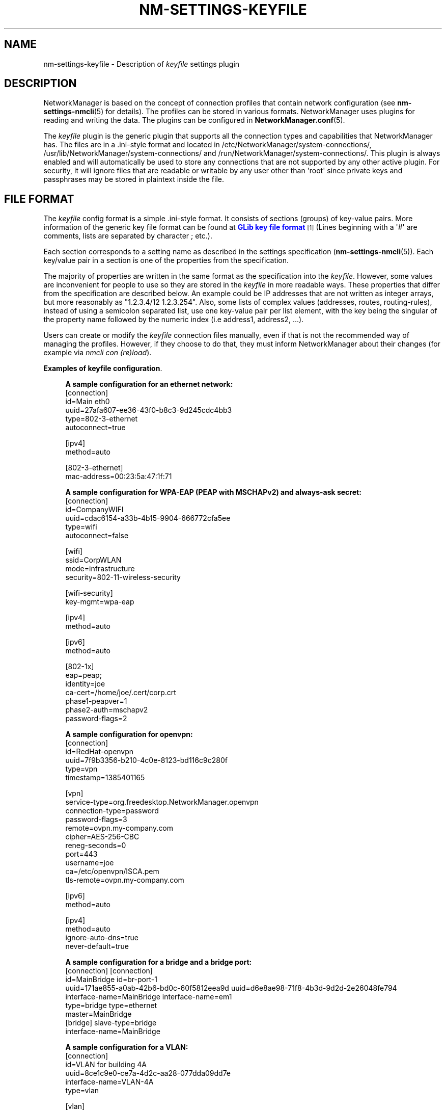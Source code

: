 '\" t
.\"     Title: nm-settings-keyfile
.\"    Author: 
.\" Generator: DocBook XSL Stylesheets vsnapshot <http://docbook.sf.net/>
.\"      Date: 01/25/2024
.\"    Manual: Configuration
.\"    Source: NetworkManager 1.45.90
.\"  Language: English
.\"
.TH "NM\-SETTINGS\-KEYFILE" "5" "" "NetworkManager 1\&.45\&.90" "Configuration"
.\" -----------------------------------------------------------------
.\" * Define some portability stuff
.\" -----------------------------------------------------------------
.\" ~~~~~~~~~~~~~~~~~~~~~~~~~~~~~~~~~~~~~~~~~~~~~~~~~~~~~~~~~~~~~~~~~
.\" http://bugs.debian.org/507673
.\" http://lists.gnu.org/archive/html/groff/2009-02/msg00013.html
.\" ~~~~~~~~~~~~~~~~~~~~~~~~~~~~~~~~~~~~~~~~~~~~~~~~~~~~~~~~~~~~~~~~~
.ie \n(.g .ds Aq \(aq
.el       .ds Aq '
.\" -----------------------------------------------------------------
.\" * set default formatting
.\" -----------------------------------------------------------------
.\" disable hyphenation
.nh
.\" disable justification (adjust text to left margin only)
.ad l
.\" -----------------------------------------------------------------
.\" * MAIN CONTENT STARTS HERE *
.\" -----------------------------------------------------------------
.SH "NAME"
nm-settings-keyfile \- Description of \fIkeyfile\fR settings plugin
.SH "DESCRIPTION"
.PP
NetworkManager is based on the concept of connection profiles that contain network configuration (see
\fBnm-settings-nmcli\fR(5)
for details)\&. The profiles can be stored in various formats\&. NetworkManager uses plugins for reading and writing the data\&. The plugins can be configured in
\fBNetworkManager.conf\fR(5)\&.
.PP
The
\fIkeyfile\fR
plugin is the generic plugin that supports all the connection types and capabilities that NetworkManager has\&. The files are in a \&.ini\-style format and located in
/etc/NetworkManager/system\-connections/,
/usr/lib/NetworkManager/system\-connections/
and
/run/NetworkManager/system\-connections/\&. This plugin is always enabled and will automatically be used to store any connections that are not supported by any other active plugin\&. For security, it will ignore files that are readable or writable by any user other than \*(Aqroot\*(Aq since private keys and passphrases may be stored in plaintext inside the file\&.
.SH "FILE FORMAT"
.PP
The
\fIkeyfile\fR
config format is a simple \&.ini\-style format\&. It consists of sections (groups) of key\-value pairs\&. More information of the generic key file format can be found at
\m[blue]\fBGLib key file format\fR\m[]\&\s-2\u[1]\d\s+2
(Lines beginning with a \*(Aq#\*(Aq are comments, lists are separated by character
;
etc\&.)\&.
.PP
Each section corresponds to a setting name as described in the settings specification (\fBnm-settings-nmcli\fR(5))\&. Each key/value pair in a section is one of the properties from the specification\&.
.PP
The majority of properties are written in the same format as the specification into the
\fIkeyfile\fR\&. However, some values are inconvenient for people to use so they are stored in the
\fIkeyfile\fR
in more readable ways\&. These properties that differ from the specification are described below\&. An example could be IP addresses that are not written as integer arrays, but more reasonably as "1\&.2\&.3\&.4/12 1\&.2\&.3\&.254"\&. Also, some lists of complex values (addresses, routes, routing\-rules), instead of using a semicolon separated list, use one key\-value pair per list element, with the key being the singular of the property name followed by the numeric index (i\&.e address1, address2, \&.\&.\&.)\&.
.PP
Users can create or modify the
\fIkeyfile\fR
connection files manually, even if that is not the recommended way of managing the profiles\&. However, if they choose to do that, they must inform NetworkManager about their changes (for example via
\fInmcli con (re)load\fR)\&.
.PP
\fBExamples of keyfile configuration\fR. 
.sp
.if n \{\
.RS 4
.\}
.nf
\fBA sample configuration for an ethernet network:\fR
[connection]
id=Main eth0
uuid=27afa607\-ee36\-43f0\-b8c3\-9d245cdc4bb3
type=802\-3\-ethernet
autoconnect=true

[ipv4]
method=auto

[802\-3\-ethernet]
mac\-address=00:23:5a:47:1f:71
            
.fi
.if n \{\
.RE
.\}

.sp
.if n \{\
.RS 4
.\}
.nf
\fBA sample configuration for WPA\-EAP (PEAP with MSCHAPv2) and always\-ask secret:\fR
[connection]
id=CompanyWIFI
uuid=cdac6154\-a33b\-4b15\-9904\-666772cfa5ee
type=wifi
autoconnect=false

[wifi]
ssid=CorpWLAN
mode=infrastructure
security=802\-11\-wireless\-security

[wifi\-security]
key\-mgmt=wpa\-eap

[ipv4]
method=auto

[ipv6]
method=auto

[802\-1x]
eap=peap;
identity=joe
ca\-cert=/home/joe/\&.cert/corp\&.crt
phase1\-peapver=1
phase2\-auth=mschapv2
password\-flags=2
            
.fi
.if n \{\
.RE
.\}

.sp
.if n \{\
.RS 4
.\}
.nf
\fBA sample configuration for openvpn:\fR
[connection]
id=RedHat\-openvpn
uuid=7f9b3356\-b210\-4c0e\-8123\-bd116c9c280f
type=vpn
timestamp=1385401165

[vpn]
service\-type=org\&.freedesktop\&.NetworkManager\&.openvpn
connection\-type=password
password\-flags=3
remote=ovpn\&.my\-company\&.com
cipher=AES\-256\-CBC
reneg\-seconds=0
port=443
username=joe
ca=/etc/openvpn/ISCA\&.pem
tls\-remote=ovpn\&.my\-company\&.com

[ipv6]
method=auto

[ipv4]
method=auto
ignore\-auto\-dns=true
never\-default=true
            
.fi
.if n \{\
.RE
.\}

.sp
.if n \{\
.RS 4
.\}
.nf
\fBA sample configuration for a bridge and a bridge port:\fR
[connection]                                 [connection]
id=MainBridge                                id=br\-port\-1
uuid=171ae855\-a0ab\-42b6\-bd0c\-60f5812eea9d    uuid=d6e8ae98\-71f8\-4b3d\-9d2d\-2e26048fe794
interface\-name=MainBridge                    interface\-name=em1
type=bridge                                  type=ethernet
                                             master=MainBridge
[bridge]                                     slave\-type=bridge
interface\-name=MainBridge
            
.fi
.if n \{\
.RE
.\}

.sp
.if n \{\
.RS 4
.\}
.nf
\fBA sample configuration for a VLAN:\fR
[connection]
id=VLAN for building 4A
uuid=8ce1c9e0\-ce7a\-4d2c\-aa28\-077dda09dd7e
interface\-name=VLAN\-4A
type=vlan

[vlan]
interface\-name=VLAN\-4A
parent=eth0
id=4
            
.fi
.if n \{\
.RE
.\}
.SH "DETAILS"
.PP
\fIkeyfile\fR
plugin variables for the majority of NetworkManager properties have one\-to\-one mapping\&. It means a NetworkManager property is stored in the keyfile as a variable of the same name and in the same format\&. There are several exceptions to this rule, mainly for making keyfile syntax easier for humans\&. The exceptions handled specially by
\fIkeyfile\fR
plugin are listed below\&. Refer to
\fBnm-settings-nmcli\fR(5)
for all available settings and properties and their description\&.
.PP
\fBName aliases\fR. Some of the NetworkManager setting names are somewhat hard to type or remember\&. Therefore
\fIkeyfile\fR
introduces aliases that can be used instead of the names\&.
.RS 4
\fIsetting name                 keyfile alias\fR
.RE
.RS 4
802\-3\-ethernet            =  ethernet
.RE
.RS 4
802\-11\-wireless           =  wifi
.RE
.RS 4
802\-11\-wireless\-security  =  wifi\-security
.RE
.sp
.it 1 an-trap
.nr an-no-space-flag 1
.nr an-break-flag 1
.br
.B Table\ \&1.\ \&802\-11\-wireless setting (section)
.TS
allbox tab(:);
lB lB lB lB.
T{
Property
T}:T{
Keyfile Variable
T}:T{
Format
T}:T{
Description
T}
.T&
l l l l
l l l l
l l l l
l l l l.
T{
ssid
T}:T{
\ \&
T}:T{
string (or decimal\-byte list \- obsolete)
T}:T{
SSID of Wi\-Fi network\&.\fB

Example: \fRssid=Quick Net
T}
T{
mac\-address
T}:T{
\ \&
T}:T{
usual hex\-digits\-and\-colons notation
T}:T{
MAC address in traditional hex\-digits\-and\-colons notation (e\&.g\&. 00:22:68:12:79:A2), or semicolon separated list of 6 bytes (obsolete) (e\&.g\&. 0;34;104;18;121;162)\&.
T}
T{
cloned\-mac\-address
T}:T{
\ \&
T}:T{
usual hex\-digits\-and\-colons notation
T}:T{
Cloned MAC address in traditional hex\-digits\-and\-colons notation (e\&.g\&. 00:22:68:12:79:B2), or semicolon separated list of 6 bytes (obsolete) (e\&.g\&. 0;34;104;18;121;178)\&.
T}
T{
mac\-address\-blacklist
T}:T{
\ \&
T}:T{
list of MACs (separated with semicolons)
T}:T{
MAC address blacklist\&.\fB

Example: \fRmac\-address\-blacklist= 00:22:68:12:79:A6;00:22:68:12:79:78
T}
.TE
.sp 1
.sp
.it 1 an-trap
.nr an-no-space-flag 1
.nr an-break-flag 1
.br
.B Table\ \&2.\ \&802\-3\-ethernet setting (section)
.TS
allbox tab(:);
lB lB lB lB.
T{
Property
T}:T{
Keyfile Variable
T}:T{
Format
T}:T{
Description
T}
.T&
l l l l
l l l l
l l l l.
T{
mac\-address
T}:T{
\ \&
T}:T{
usual hex\-digits\-and\-colons notation
T}:T{
MAC address in traditional hex\-digits\-and\-colons notation (e\&.g\&. 00:22:68:12:79:A2), or semicolon separated list of 6 bytes (obsolete) (e\&.g\&. 0;34;104;18;121;162)
T}
T{
cloned\-mac\-address
T}:T{
\ \&
T}:T{
usual hex\-digits\-and\-colons notation
T}:T{
Cloned MAC address in traditional hex\-digits\-and\-colons notation (e\&.g\&. 00:22:68:12:79:B2), or semicolon separated list of 6 bytes (obsolete) (e\&.g\&. 0;34;104;18;121;178)\&.
T}
T{
mac\-address\-blacklist
T}:T{
\ \&
T}:T{
list of MACs (separated with semicolons)
T}:T{
MAC address blacklist\&.\fB

Example: \fRmac\-address\-blacklist= 00:22:68:12:79:A6;00:22:68:12:79:78
T}
.TE
.sp 1
.sp
.it 1 an-trap
.nr an-no-space-flag 1
.nr an-break-flag 1
.br
.B Table\ \&3.\ \&bridge setting (section)
.TS
allbox tab(:);
lB lB lB lB.
T{
Property
T}:T{
Keyfile Variable
T}:T{
Format
T}:T{
Description
T}
.T&
l l l l.
T{
mac\-address
T}:T{
\ \&
T}:T{
usual hex\-digits\-and\-colons notation
T}:T{
MAC address in traditional hex\-digits\-and\-colons notation, or semicolon separated list of 6 decimal bytes (obsolete)\fB

Example: \fRmac\-address=00:22:68:12:79:A2 mac\-address=0;34;104;18;121;162;
T}
.TE
.sp 1
.sp
.it 1 an-trap
.nr an-no-space-flag 1
.nr an-break-flag 1
.br
.B Table\ \&4.\ \&infiniband setting (section)
.TS
allbox tab(:);
lB lB lB lB.
T{
Property
T}:T{
Keyfile Variable
T}:T{
Format
T}:T{
Description
T}
.T&
l l l l.
T{
mac\-address
T}:T{
\ \&
T}:T{
usual hex\-digits\-and\-colons notation
T}:T{
MAC address in traditional hex\-digits\-and\-colons notation, or or semicolon separated list of 20 decimal bytes (obsolete)\fB

Example: \fRmac\-address= 80:00:00:6d:fe:80:00:00:00:00:00:00:00:02:55:00:70:33:cf:01
T}
.TE
.sp 1
.sp
.it 1 an-trap
.nr an-no-space-flag 1
.nr an-break-flag 1
.br
.B Table\ \&5.\ \&ipv4 setting (section)
.TS
allbox tab(:);
lB lB lB lB.
T{
Property
T}:T{
Keyfile Variable
T}:T{
Format
T}:T{
Description
T}
.T&
l l l l
l l l l
l l l l
l l l l
l l l l
l l l l.
T{
dns
T}:T{
\ \&
T}:T{
list of DNS IP addresses
T}:T{
List of DNS servers\&.\fB

Example: \fRdns=1\&.2\&.3\&.4;8\&.8\&.8\&.8;8\&.8\&.4\&.4;
T}
T{
addresses
T}:T{
address1, address2, \&.\&.\&.
T}:T{
address/plen
T}:T{
List of static IP addresses\&.\fB

Example: \fRaddress1=192\&.168\&.100\&.100/24 address2=10\&.1\&.1\&.5/24
T}
T{
gateway
T}:T{
gateway
T}:T{
string
T}:T{
Gateway IP addresses as a string\&.\fB

Example: \fRgateway=192\&.168\&.100\&.1
T}
T{
routes
T}:T{
route1, route2, \&.\&.\&.
T}:T{
route/plen[,gateway,metric]
T}:T{
List of IP routes\&.\fB

Example: \fRroute1=8\&.8\&.8\&.0/24,10\&.1\&.1\&.1,77 route2=7\&.7\&.0\&.0/16
T}
T{
routes (attributes)
T}:T{
route1_options, route2_options, \&.\&.\&.
T}:T{
key=val[,key=val\&.\&.\&.]
T}:T{
Attributes defined for the routes, if any\&. The supported attributes are explained in ipv4\&.routes entry in `man nm\-settings\-nmcli`\&.\fB

Example: \fRroute1_options=mtu=1000,onlink=true
T}
T{
routing\-rules
T}:T{
routing\-rule1, routing\-rule2, \&.\&.\&.
T}:T{
routing rule string
T}:T{
Routing rules as defined with `ip rule add`, but with mandatory fixed priority\&.\fB

Example: \fRrouting\-rule1=priority 5 from 192\&.167\&.4\&.0/24 table 45
T}
.TE
.sp 1
.sp
.it 1 an-trap
.nr an-no-space-flag 1
.nr an-break-flag 1
.br
.B Table\ \&6.\ \&ipv6 setting (section)
.TS
allbox tab(:);
lB lB lB lB.
T{
Property
T}:T{
Keyfile Variable
T}:T{
Format
T}:T{
Description
T}
.T&
l l l l
l l l l
l l l l
l l l l
l l l l
l l l l.
T{
dns
T}:T{
\ \&
T}:T{
list of DNS IP addresses
T}:T{
List of DNS servers\&.\fB

Example: \fRdns=2001:4860:4860::8888;2001:4860:4860::8844;
T}
T{
addresses
T}:T{
address1, address2, \&.\&.\&.
T}:T{
address/plen
T}:T{
List of static IP addresses\&.\fB

Example: \fRaddress1=abbe::cafe/96 address2=2001::1234
T}
T{
gateway
T}:T{
gateway
T}:T{
string
T}:T{
Gateway IP addresses as a string\&.\fB

Example: \fRgateway=abbe::1
T}
T{
routes
T}:T{
route1, route2, \&.\&.\&.
T}:T{
route/plen[,gateway,metric]
T}:T{
List of IP routes\&.\fB

Example: \fRroute1=2001:4860:4860::/64,2620:52:0:2219:222:68ff:fe11:5403
T}
T{
routes (attributes)
T}:T{
route1_options, route2_options, \&.\&.\&.
T}:T{
key=val[,key=val\&.\&.\&.]
T}:T{
Attributes defined for the routes, if any\&. The supported attributes are explained in ipv6\&.routes entry in `man nm\-settings\-nmcli`\&.\fB

Example: \fRroute1_options=mtu=1000,onlink=true
T}
T{
routing\-rules
T}:T{
routing\-rule1, routing\-rule2, \&.\&.\&.
T}:T{
routing rule string
T}:T{
Routing rules as defined with `ip rule add`, but with mandatory fixed priority\&.\fB

Example: \fRrouting\-rule1=priority 5 from 2001:4860:4860::/64 table 45
T}
.TE
.sp 1
.sp
.it 1 an-trap
.nr an-no-space-flag 1
.nr an-break-flag 1
.br
.B Table\ \&7.\ \&serial setting (section)
.TS
allbox tab(:);
lB lB lB lB.
T{
Property
T}:T{
Keyfile Variable
T}:T{
Format
T}:T{
Description
T}
.T&
l l l l.
T{
parity
T}:T{
\ \&
T}:T{
\*(Aqe\*(Aq, \*(Aqo\*(Aq, or \*(Aqn\*(Aq
T}:T{
The connection parity; even, odd, or none\&. Note that older versions of NetworkManager stored this as an integer: 69 (\*(AqE\*(Aq) for even, 111 (\*(Aqo\*(Aq) for odd, or 110 (\*(Aqn\*(Aq) for none\&.\fB

Example: \fRparity=n
T}
.TE
.sp 1
.sp
.it 1 an-trap
.nr an-no-space-flag 1
.nr an-break-flag 1
.br
.B Table\ \&8.\ \&vpn setting (section)
.TS
allbox tab(:);
lB lB lB lB.
T{
Property
T}:T{
Keyfile Variable
T}:T{
Format
T}:T{
Description
T}
.T&
l l l l
l l l l.
T{
data
T}:T{
separate variables named after keys of the dictionary
T}:T{
\ \&
T}:T{
The keys of the data dictionary are used as variable names directly under [vpn] section\&.\fB

Example: \fRremote=ovpn\&.corp\&.com cipher=AES\-256\-CBC username=joe
T}
T{
secrets
T}:T{
separate variables named after keys of the dictionary
T}:T{
\ \&
T}:T{
The keys of the secrets dictionary are used as variable names directly under [vpn\-secrets] section\&.\fB

Example: \fRpassword=Popocatepetl
T}
.TE
.sp 1
.sp
.it 1 an-trap
.nr an-no-space-flag 1
.nr an-break-flag 1
.br
.B Table\ \&9.\ \&wifi\-p2p setting (section)
.TS
allbox tab(:);
lB lB lB lB.
T{
Property
T}:T{
Keyfile Variable
T}:T{
Format
T}:T{
Description
T}
.T&
l l l l.
T{
peer
T}:T{
\ \&
T}:T{
usual hex\-digits\-and\-colons notation
T}:T{
MAC address in traditional hex\-digits\-and\-colons notation (e\&.g\&. 00:22:68:12:79:A2), or semicolon separated list of 6 bytes (obsolete) (e\&.g\&. 0;34;104;18;121;162)\&.
T}
.TE
.sp 1
.sp
.it 1 an-trap
.nr an-no-space-flag 1
.nr an-break-flag 1
.br
.B Table\ \&10.\ \&wpan setting (section)
.TS
allbox tab(:);
lB lB lB lB.
T{
Property
T}:T{
Keyfile Variable
T}:T{
Format
T}:T{
Description
T}
.T&
l l l l.
T{
mac\-address
T}:T{
\ \&
T}:T{
usual hex\-digits\-and\-colons notation
T}:T{
MAC address in hex\-digits\-and\-colons notation (e\&.g\&. 76:d8:9b:87:66:60:84:ee)\&.
T}
.TE
.sp 1
.SS "Secret flags"
.PP
Each secret property in a NetworkManager setting has an associated
\fIflags\fR
property that describes how to handle that secret\&. In the
\fIkeyfile\fR
plugin, the value of
\fI\-flags\fR
variable is a decimal number (0 \- 7) defined as a sum of the following values:
.sp
.RS 4
.ie n \{\
\h'-04'\(bu\h'+03'\c
.\}
.el \{\
.sp -1
.IP \(bu 2.3
.\}
0 \- (NM owned) \- the system is responsible for providing and storing this secret\&.
.RE
.sp
.RS 4
.ie n \{\
\h'-04'\(bu\h'+03'\c
.\}
.el \{\
.sp -1
.IP \(bu 2.3
.\}
1 \- (agent\-owned) \- a user\-session secret agent is responsible for providing and storing this secret; when it is required, agents will be asked to provide it\&.
.RE
.sp
.RS 4
.ie n \{\
\h'-04'\(bu\h'+03'\c
.\}
.el \{\
.sp -1
.IP \(bu 2.3
.\}
2 \- (not\-saved) \- this secret should not be saved but should be requested from the user each time it is required\&.
.RE
.sp
.RS 4
.ie n \{\
\h'-04'\(bu\h'+03'\c
.\}
.el \{\
.sp -1
.IP \(bu 2.3
.\}
4 \- (not\-required) \- in some situations it cannot be automatically determined that a secret is required or not\&. This flag hints that the secret is not required and should not be requested from the user\&.
.RE
.SH "FILES"
.PP
/etc/NetworkManager/system\-connections/*
.SH "SEE ALSO"
.PP
\fBnm-settings-nmcli\fR(5),
\fBnm-settings-ifcfg-rh\fR(5),
\fBNetworkManager\fR(8),
\fBNetworkManager.conf\fR(5),
\fBnmcli\fR(1),
\fBnmcli-examples\fR(7)
.SH "NOTES"
.IP " 1." 4
GLib key file format
.RS 4
\%https://developer.gnome.org/glib/stable/glib-Key-value-file-parser.html#glib-Key-value-file-parser.description
.RE
